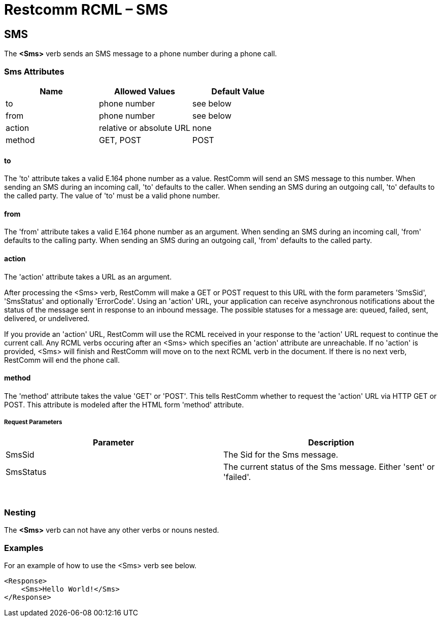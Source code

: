 = Restcomm RCML – SMS

[[sms]]
== SMS
The *<Sms>* verb sends an SMS message to a phone number during a phone call.

=== Sms Attributes

[cols=",,",options="header",]
|==============================================
|Name |Allowed Values |Default Value
|to |phone number |see below
|from |phone number |see below
|action |relative or absolute URL |none
|method |GET, POST |POST
|==============================================

==== to
The 'to' attribute takes a valid E.164 phone number as a value. RestComm will send an SMS message to this number. When sending an SMS during an incoming call, 'to' defaults to the caller. When sending an SMS during an outgoing call, 'to' defaults to the called party. The value of 'to' must be a valid phone number.

==== from
The 'from' attribute takes a valid E.164 phone number as an argument. When sending an SMS during an incoming call, 'from' defaults to the calling party. When sending an SMS during an outgoing call, 'from' defaults to the called party.

==== action
The 'action' attribute takes a URL as an argument.

After processing the <Sms> verb, RestComm will make a GET or POST request to this URL with the form parameters 'SmsSid', 'SmsStatus' and optionally 'ErrorCode'.
Using an 'action' URL, your application can receive asynchronous notifications about the status of the message sent in response to an inbound message.
The possible statuses for a message are: queued, failed, sent, delivered, or undelivered.

If you provide an 'action' URL, RestComm will use the RCML received in your response to the 'action' URL request to continue the current call.
Any RCML verbs occuring after an <Sms> which specifies an 'action' attribute are unreachable.
If no 'action' is provided, <Sms> will finish and RestComm will move on to the next RCML verb in the document.
If there is no next verb, RestComm will end the phone call.

==== method
The 'method' attribute takes the value 'GET' or 'POST'. This tells RestComm whether to request the 'action' URL via HTTP GET or POST. This attribute is modeled after the HTML form 'method' attribute.

===== Request Parameters

[cols=",",options="header",]
|============================================================================
|Parameter |Description
|SmsSid |The Sid for the Sms message.
|SmsStatus |The current status of the Sms message. Either 'sent' or 'failed'.
|============================================================================

 

=== Nesting
The *<Sms>* verb can not have any other verbs or nouns nested.

=== Examples
For an example of how to use the <Sms> verb see below.

----
<Response>
    <Sms>Hello World!</Sms>
</Response>
----
